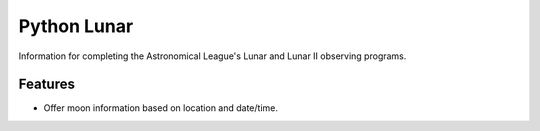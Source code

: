 =============================
Python Lunar
=============================

.. |license| image:: https://img.shields.io/pypi/l/pylunar.svg
   :target: http://opensource.org/licenses/BSD
   :alt: BSD License

.. |version| image:: http://img.shields.io/pypi/v/pylunar.svg
   :target: https://pypi.python.org/pypi/pylunar
   :alt: Software Version

.. |github| image:: https://github.com/mareuter/pylunar/actions/workflows/pythonpackage.yml/badge.svg
  :target: https://github.com/mareuter/pylunar
  :alt: Github build status

.. |python| image:: https://img.shields.io/pypi/pyversions/pylunar.svg
  :target: https://pypi.python.org/pypi/pylunar
  :alt: Supported Python

.. |docs| image:: https://readthedocs.org/projects/pylunar/badge/?version=latest
  :target: https://pylunar.readthedocs.io
  :alt: Readthedocs status

|license| |python| |version| |github| |docs|

Information for completing the Astronomical League's Lunar and Lunar II observing programs.


Features
--------

* Offer moon information based on location and date/time.

